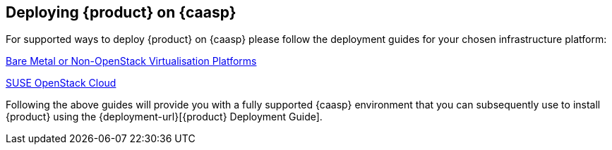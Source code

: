 // Start attribute entry list (Do not edit here! Edit in entities.adoc)
ifdef::env-github[]
:suse: SUSE
:product: {suse} Cloud Application Platform
:version: 1.3
:rn-url: https://www.suse.com/releasenotes
:doc-url: https://www.suse.com/documentation/cloud-application-platform-1
:deployment-url: https://www.suse.com/documentation/cloud-application-platform-1/book_cap_deployment/data/book_cap_deployment.html
:caasp: {suse} Containers as a Service Platform
:caaspa: {suse} CaaS Platform
:ostack: OpenStack
:cf: Cloud Foundry
:scc: {suse} Customer Center
:azure: Microsoft Azure
:mysql: MySQL
:postgre: PostgreSQL
endif::[]
// End attribute entry list

[id='sec.caasp']
== Deploying {product} on {caasp}

For supported ways to deploy {product} on {caasp} please follow the deployment 
guides for your chosen infrastructure platform:

https://www.suse.com/documentation/suse-caasp-2/book_caasp_deployment/data/book_caasp_deployment.html[Bare Metal or Non-OpenStack Virtualisation Platforms]

https://www.suse.com/documentation/suse-openstack-cloud-8/book_install/data/sec_heat_templates_install.html[SUSE OpenStack Cloud]

Following the above guides will provide you with a fully supported {caasp} environment that you can subsequently use to install {product} using the {deployment-url}[{product} Deployment Guide]. 
